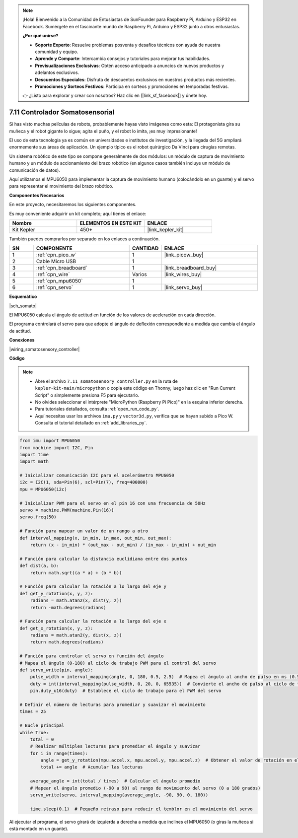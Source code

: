.. note::

    ¡Hola! Bienvenido a la Comunidad de Entusiastas de SunFounder para Raspberry Pi, Arduino y ESP32 en Facebook. Sumérgete en el fascinante mundo de Raspberry Pi, Arduino y ESP32 junto a otros entusiastas.

    **¿Por qué unirse?**

    - **Soporte Experto**: Resuelve problemas posventa y desafíos técnicos con ayuda de nuestra comunidad y equipo.
    - **Aprende y Comparte**: Intercambia consejos y tutoriales para mejorar tus habilidades.
    - **Previsualizaciones Exclusivas**: Obtén acceso anticipado a anuncios de nuevos productos y adelantos exclusivos.
    - **Descuentos Especiales**: Disfruta de descuentos exclusivos en nuestros productos más recientes.
    - **Promociones y Sorteos Festivos**: Participa en sorteos y promociones en temporadas festivas.

    👉 ¿Listo para explorar y crear con nosotros? Haz clic en [|link_sf_facebook|] y únete hoy.

.. _py_somato_controller:


7.11 Controlador Somatosensorial
=====================================

Si has visto muchas películas de robots, probablemente hayas visto imágenes como esta:
El protagonista gira su muñeca y el robot gigante lo sigue; agita el puño, y el robot lo imita, ¡es muy impresionante!

El uso de esta tecnología ya es común en universidades e institutos de investigación, y la llegada del 5G ampliará enormemente sus áreas de aplicación. Un ejemplo típico es el robot quirúrgico Da Vinci para cirugías remotas.

Un sistema robótico de este tipo se compone generalmente de dos módulos: un módulo de captura de movimiento humano y un módulo de accionamiento del brazo robótico (en algunos casos también incluye un módulo de comunicación de datos).

Aquí utilizamos el MPU6050 para implementar la captura de movimiento humano (colocándolo en un guante) y el servo para representar el movimiento del brazo robótico.

**Componentes Necesarios**

En este proyecto, necesitaremos los siguientes componentes.

Es muy conveniente adquirir un kit completo; aquí tienes el enlace:

.. list-table::
    :widths: 20 20 20
    :header-rows: 1

    *   - Nombre	
        - ELEMENTOS EN ESTE KIT
        - ENLACE
    *   - Kit Kepler	
        - 450+
        - |link_kepler_kit|

También puedes comprarlos por separado en los enlaces a continuación.

.. list-table::
    :widths: 5 20 5 20
    :header-rows: 1

    *   - SN
        - COMPONENTE	
        - CANTIDAD
        - ENLACE

    *   - 1
        - :ref:`cpn_pico_w`
        - 1
        - |link_picow_buy|
    *   - 2
        - Cable Micro USB
        - 1
        - 
    *   - 3
        - :ref:`cpn_breadboard`
        - 1
        - |link_breadboard_buy|
    *   - 4
        - :ref:`cpn_wire`
        - Varios
        - |link_wires_buy|
    *   - 5
        - :ref:`cpn_mpu6050`
        - 1
        - 
    *   - 6
        - :ref:`cpn_servo`
        - 1
        - |link_servo_buy|

**Esquemático**

|sch_somato|

El MPU6050 calcula el ángulo de actitud en función de los valores de aceleración en cada dirección.

El programa controlará el servo para que adopte el ángulo de deflexión correspondiente a medida que cambia el ángulo de actitud.

**Conexiones**

|wiring_somatosensory_controller| 

**Código**

.. note::

    * Abre el archivo ``7.11_somatosensory_controller.py`` en la ruta de ``kepler-kit-main/micropython`` o copia este código en Thonny, luego haz clic en "Run Current Script" o simplemente presiona F5 para ejecutarlo.
    * No olvides seleccionar el intérprete "MicroPython (Raspberry Pi Pico)" en la esquina inferior derecha.

    * Para tutoriales detallados, consulta :ref:`open_run_code_py`.
    * Aquí necesitas usar los archivos ``imu.py`` y ``vector3d.py``, verifica que se hayan subido a Pico W. Consulta el tutorial detallado en :ref:`add_libraries_py`.

.. code-block:: python

    from imu import MPU6050
    from machine import I2C, Pin
    import time
    import math

    # Inicializar comunicación I2C para el acelerómetro MPU6050
    i2c = I2C(1, sda=Pin(6), scl=Pin(7), freq=400000)
    mpu = MPU6050(i2c)

    # Inicializar PWM para el servo en el pin 16 con una frecuencia de 50Hz
    servo = machine.PWM(machine.Pin(16))
    servo.freq(50)

    # Función para mapear un valor de un rango a otro
    def interval_mapping(x, in_min, in_max, out_min, out_max):
        return (x - in_min) * (out_max - out_min) / (in_max - in_min) + out_min

    # Función para calcular la distancia euclidiana entre dos puntos
    def dist(a, b):
        return math.sqrt((a * a) + (b * b))

    # Función para calcular la rotación a lo largo del eje y
    def get_y_rotation(x, y, z):
        radians = math.atan2(x, dist(y, z))
        return -math.degrees(radians)

    # Función para calcular la rotación a lo largo del eje x
    def get_x_rotation(x, y, z):
        radians = math.atan2(y, dist(x, z))
        return math.degrees(radians)

    # Función para controlar el servo en función del ángulo
    # Mapea el ángulo (0-180) al ciclo de trabajo PWM para el control del servo
    def servo_write(pin, angle):
        pulse_width = interval_mapping(angle, 0, 180, 0.5, 2.5)  # Mapea el ángulo al ancho de pulso en ms (0.5ms a 2.5ms)
        duty = int(interval_mapping(pulse_width, 0, 20, 0, 65535))  # Convierte el ancho de pulso al ciclo de trabajo PWM (0-65535)
        pin.duty_u16(duty)  # Establece el ciclo de trabajo para el PWM del servo

    # Definir el número de lecturas para promediar y suavizar el movimiento
    times = 25

    # Bucle principal
    while True:
        total = 0
        # Realizar múltiples lecturas para promediar el ángulo y suavizar
        for i in range(times):
            angle = get_y_rotation(mpu.accel.x, mpu.accel.y, mpu.accel.z)  # Obtener el valor de rotación en el eje y del acelerómetro
            total += angle  # Acumular las lecturas

        average_angle = int(total / times)  # Calcular el ángulo promedio
        # Mapear el ángulo promedio (-90 a 90) al rango de movimiento del servo (0 a 180 grados)
        servo_write(servo, interval_mapping(average_angle, -90, 90, 0, 180))

        time.sleep(0.1)  # Pequeño retraso para reducir el temblor en el movimiento del servo


Al ejecutar el programa, el servo girará de izquierda a derecha a medida que inclines el MPU6050 (o giras la muñeca si está montado en un guante).
